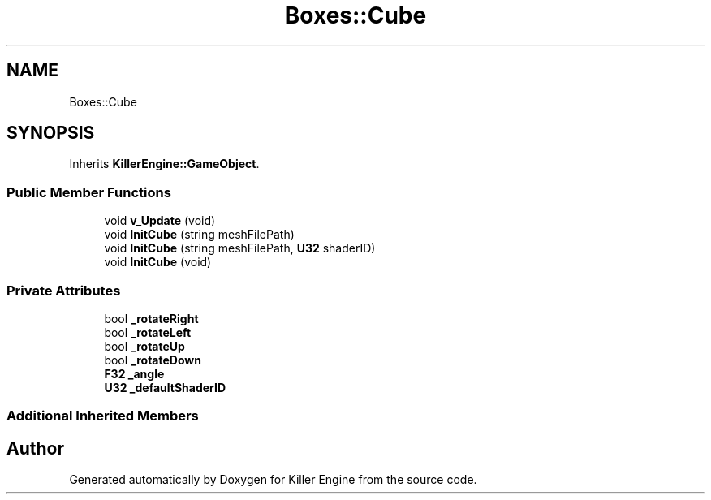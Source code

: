 .TH "Boxes::Cube" 3 "Mon Jun 24 2019" "Killer Engine" \" -*- nroff -*-
.ad l
.nh
.SH NAME
Boxes::Cube
.SH SYNOPSIS
.br
.PP
.PP
Inherits \fBKillerEngine::GameObject\fP\&.
.SS "Public Member Functions"

.in +1c
.ti -1c
.RI "void \fBv_Update\fP (void)"
.br
.ti -1c
.RI "void \fBInitCube\fP (string meshFilePath)"
.br
.ti -1c
.RI "void \fBInitCube\fP (string meshFilePath, \fBU32\fP shaderID)"
.br
.ti -1c
.RI "void \fBInitCube\fP (void)"
.br
.in -1c
.SS "Private Attributes"

.in +1c
.ti -1c
.RI "bool \fB_rotateRight\fP"
.br
.ti -1c
.RI "bool \fB_rotateLeft\fP"
.br
.ti -1c
.RI "bool \fB_rotateUp\fP"
.br
.ti -1c
.RI "bool \fB_rotateDown\fP"
.br
.ti -1c
.RI "\fBF32\fP \fB_angle\fP"
.br
.ti -1c
.RI "\fBU32\fP \fB_defaultShaderID\fP"
.br
.in -1c
.SS "Additional Inherited Members"


.SH "Author"
.PP 
Generated automatically by Doxygen for Killer Engine from the source code\&.
